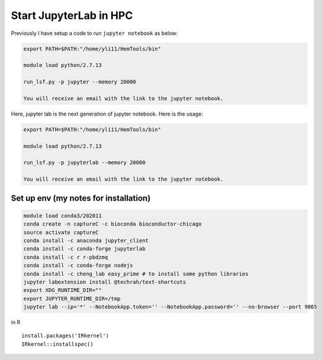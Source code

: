 Start JupyterLab in HPC
=========================


Previously I have setup a code to run ``jupyter notebook`` as below:

.. code:: bash

	export PATH=$PATH:"/home/yli11/HemTools/bin"
	
	module load python/2.7.13

	run_lsf.py -p jupyter --memory 20000

	You will receive an email with the link to the jupyter notebook.


Here, jupyter lab is the next generation of jupyter notebook. Here is the usage:


.. code:: bash

	export PATH=$PATH:"/home/yli11/HemTools/bin"
	
	module load python/2.7.13

	run_lsf.py -p jupyterlab --memory 20000

	You will receive an email with the link to the jupyter notebook.

Set up env (my notes for installation)
^^^^^^^^^^^^^^^^^^^^^^^^^

.. code:: bash

	module load conda3/202011
	conda create -n captureC -c bioconda bioconductor-chicago
	source activate captureC
	conda install -c anaconda jupyter_client
	conda install -c conda-forge jupyterlab
	conda install -c r r-pbdzmq
	conda install -c conda-forge nodejs
	conda install -c cheng_lab easy_prime # to install some python libraries
	jupyter labextension install @techrah/text-shortcuts
	export XDG_RUNTIME_DIR=""
	export JUPYTER_RUNTIME_DIR=/tmp
	jupyter lab --ip='*' --NotebookApp.token='' --NotebookApp.password='' --no-browser --port 9865

in R

::

	install.packages('IRkernel')
	IRkernel::installspec()

